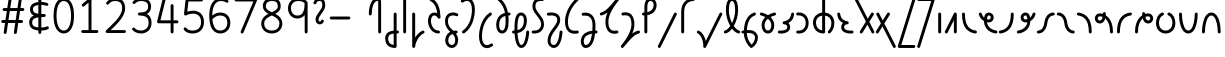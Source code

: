 SplineFontDB: 3.2
FontName: Quintessence-Regular
FullName: Quintessence
FamilyName: Quintessence
Weight: Regular
Copyright: Copyright 2023 Brad Neil
UComments: "2023-2-8: Created with FontForge (http://fontforge.org)"
Version: 0.1000
ItalicAngle: 0
UnderlinePosition: -130
UnderlineWidth: 82
Ascent: 800
Descent: 200
InvalidEm: 0
LayerCount: 2
Layer: 0 0 "Back" 1
Layer: 1 0 "Fore" 0
XUID: [1021 709 80515229 13340]
StyleMap: 0x0000
FSType: 0
OS2Version: 0
OS2_WeightWidthSlopeOnly: 0
OS2_UseTypoMetrics: 1
CreationTime: 1675857821
ModificationTime: 1699321671
PfmFamily: 65
TTFWeight: 400
TTFWidth: 5
LineGap: 0
VLineGap: 90
OS2TypoAscent: 1000
OS2TypoAOffset: 0
OS2TypoDescent: -500
OS2TypoDOffset: 0
OS2TypoLinegap: 0
OS2WinAscent: 0
OS2WinAOffset: 1
OS2WinDescent: 0
OS2WinDOffset: 1
HheadAscent: 1000
HheadAOffset: 0
HheadDescent: -500
HheadDOffset: 0
OS2CapHeight: 863
OS2XHeight: 500
OS2FamilyClass: 2568
OS2Vendor: 'PfEd'
MarkAttachClasses: 1
DEI: 91125
LangName: 1033 "" "" "" "" "" "" "" "" "" "Brad Neil" "" "" "http://friedorange.xyz/" "This Font Software is licensed under the SIL Open Font License, Version 1.1. This license is available with a FAQ at: https://scripts.sil.org/OFL" "This Font Software is licensed under the SIL Open Font License, Version 1.1. This license is available with a FAQ at: https://scripts.sil.org/OFL"
Encoding: UnicodeFull
UnicodeInterp: none
NameList: AGL For New Fonts
DisplaySize: -48
AntiAlias: 1
FitToEm: 1
WinInfo: 0 16 13
BeginPrivate: 0
EndPrivate
BeginChars: 1114123 72

StartChar: .notdef
Encoding: 1114112 -1 0
Width: 755
VWidth: 0
Flags: HMW
LayerCount: 2
Fore
SplineSet
117 862 m 2
 638 862 l 2
 658 862 675 845 675 825 c 2
 675 37 l 2
 675 17 658 0 638 0 c 2
 117 0 l 2
 97 0 80 17 80 37 c 2
 80 825 l 2
 80 845 97 862 117 862 c 2
186 788 m 1
 378 498 l 1
 569 788 l 1
 186 788 l 1
154 702 m 1
 154 160 l 1
 333 431 l 1
 154 702 l 1
601 702 m 1
 422 431 l 1
 601 160 l 1
 601 702 l 1
378 364 m 1
 186 74 l 1
 569 74 l 1
 378 364 l 1
EndSplineSet
EndChar

StartChar: age
Encoding: 58995 58995 1
Width: 508
Flags: HMW
LayerCount: 2
Fore
SplineSet
20 475 m 0
 20 495 35 512 57 512 c 0
 74 512 89 501 93 485 c 0
 105 440 127 408 154 385 c 1
 159 420 169 446 183 467 c 0
 207 501 245 512 271 512 c 0
 338 512 393 458 393 388 c 0
 393 318 338 264 271 264 c 0
 256 264 241 266 225 269 c 1
 240 144 338 79 456 62 c 0
 474 59 488 44 488 25 c 0
 488 4 471 -12 451 -12 c 0
 449 -12 448 -12 446 -12 c 0
 372 -2 298 27 242 79 c 0
 187 130 151 205 149 299 c 1
 91 332 43 384 21 465 c 0
 20 468 20 472 20 475 c 0
319 388 m 0
 319 419 298 438 271 438 c 0
 270 438 270 438 269 438 c 0
 257 438 253 438 244 425 c 0
 237 414 227 390 224 346 c 1
 242 340 258 338 271 338 c 0
 297 338 319 357 319 388 c 0
EndSplineSet
EndChar

StartChar: age_roar
Encoding: 1114113 -1 2
Width: 0
VWidth: 0
Flags: M
LayerCount: 2
Fore
SplineSet
588 475 m 0
 588 509 620 514 655 514 c 0
 800 514 899 405 899 250 c 0
 899 83 788 -14 626 -14 c 0
 611 -14 595 -14 580 -12 c 0
 487 -2 402 25 340 78 c 0
 279 129 242 205 240 299 c 1
 182 332 134 384 112 465 c 0
 111 468 111 472 111 475 c 0
 111 495 126 512 148 512 c 0
 165 512 180 501 184 485 c 0
 196 440 218 408 245 385 c 1
 250 420 261 446 275 467 c 0
 299 501 336 512 362 512 c 0
 429 512 484 458 484 388 c 0
 484 318 429 264 362 264 c 0
 347 264 332 266 316 269 c 1
 323 209 349 167 388 134 c 0
 435 95 504 71 588 62 c 0
 601 61 613 60 625 60 c 0
 677 60 722 71 756 95 c 0
 798 124 826 170 826 250 c 0
 826 330 797 377 760 406 c 0
 729 430 690 440 654 440 c 0
 644 440 635 438 625 438 c 0
 605 438 588 454 588 475 c 0
411 388 m 0
 411 419 389 438 362 438 c 0
 361 438 362 438 361 438 c 0
 349 438 344 438 335 425 c 0
 328 414 318 390 315 346 c 1
 333 340 349 338 362 338 c 0
 388 338 411 357 411 388 c 0
EndSplineSet
Validated: 1
EndChar

StartChar: ah
Encoding: 58998 58998 3
Width: 490
Flags: HMW
LayerCount: 2
Fore
SplineSet
433 512 m 0
 453 512 470 495 470 475 c 0
 470 455 453 438 433 438 c 0
 400 438 368 425 341 395 c 0
 314 365 291 316 282 245 c 0
 271 163 243 99 203 55 c 0
 163 11 111 -12 57 -12 c 0
 37 -12 20 5 20 25 c 0
 20 45 37 62 57 62 c 0
 90 62 122 75 149 105 c 0
 176 135 199 184 208 255 c 0
 219 337 247 401 287 445 c 0
 327 489 379 512 433 512 c 0
EndSplineSet
EndChar

StartChar: ah_roar
Encoding: 1114114 -1 4
Width: 0
VWidth: 0
Flags: M
LayerCount: 2
Fore
SplineSet
620 62 m 0
 630 62 639 60 649 60 c 0
 685 60 724 70 755 94 c 0
 792 123 820 170 820 250 c 0
 820 330 793 374 751 402 c 0
 714 427 661 439 603 439 c 0
 533 439 483 423 448 390 c 0
 417 361 394 316 385 245 c 0
 374 163 347 99 307 55 c 0
 267 11 214 -12 160 -12 c 0
 140 -12 123 5 123 25 c 0
 123 45 140 62 160 62 c 0
 193 62 225 75 252 105 c 0
 279 135 303 184 312 255 c 0
 323 337 350 401 397 444 c 0
 450 493 518 513 605 513 c 0
 673 513 739 499 793 463 c 0
 854 422 894 348 894 250 c 0
 894 95 795 -14 650 -14 c 0
 615 -14 583 -9 583 25 c 0
 583 46 600 62 620 62 c 0
EndSplineSet
Validated: 1
EndChar

StartChar: axe
Encoding: 58987 58987 5
Width: 530
Flags: HMW
LayerCount: 2
Fore
SplineSet
20 837 m 0
 20 856 35 874 57 874 c 0
 71 874 84 866 90 854 c 2
 344 358 l 1
 429 495 l 2
 436 505 447 512 460 512 c 0
 482 512 497 495 497 475 c 0
 497 468 496 461 492 455 c 2
 383 281 l 1
 505 42 l 2
 508 37 510 31 510 25 c 0
 510 6 495 -12 473 -12 c 0
 459 -12 446 -4 440 8 c 2
 337 208 l 1
 211 5 l 2
 204 -5 193 -12 180 -12 c 0
 159 -12 143 5 143 25 c 0
 143 32 144 39 148 45 c 2
 298 285 l 1
 24 820 l 2
 21 825 20 831 20 837 c 0
EndSplineSet
EndChar

StartChar: bob
Encoding: 58961 58961 6
Width: 395
Flags: HMW
LayerCount: 2
Fore
SplineSet
339 -12 m 0
 331 -12 323 -12 316 -12 c 1
 316 -337 l 2
 316 -357 299 -374 279 -374 c 0
 184 -374 117 -342 78 -293 c 0
 39 -244 30 -185 30 -134 c 0
 30 -81 47 -24 98 13 c 0
 133 38 179 54 242 60 c 1
 242 475 l 2
 242 495 259 512 279 512 c 0
 299 512 316 495 316 475 c 2
 316 62 l 1
 324 62 332 62 340 62 c 0
 360 61 375 45 375 25 c 0
 375 4 359 -12 339 -12 c 0
242 -15 m 1
 154 -25 104 -51 104 -134 c 0
 104 -229 145 -287 242 -298 c 1
 242 -15 l 1
EndSplineSet
EndChar

StartChar: church
Encoding: 58974 58974 7
Width: 521
Flags: HMW
LayerCount: 2
Fore
SplineSet
464 874 m 0
 485 874 501 857 501 837 c 0
 501 828 498 820 493 814 c 0
 305 587 235 409 235 286 c 0
 235 142 275 92 315 71 c 0
 336 60 361 57 385 57 c 0
 409 57 430 62 450 62 c 0
 470 62 487 46 487 25 c 0
 487 6 472 -10 454 -12 c 0
 438 -14 414 -18 385 -18 c 0
 353 -18 315 -13 280 6 c 0
 212 42 161 127 161 286 c 0
 161 354 178 430 214 514 c 1
 168 478 120 452 65 439 c 0
 62 438 60 438 57 438 c 0
 37 438 20 453 20 475 c 0
 20 492 32 507 48 511 c 0
 109 526 160 559 220 617 c 0
 280 675 347 757 437 861 c 0
 444 869 453 874 464 874 c 0
EndSplineSet
EndChar

StartChar: deed
Encoding: 58963 58963 8
Width: 419
Flags: HMW
LayerCount: 2
Fore
SplineSet
352 62 m 0
 371 62 389 47 389 25 c 0
 389 10 380 -2 368 -8 c 0
 260 -60 169 -194 154 -341 c 0
 152 -360 136 -374 117 -374 c 0
 97 -374 80 -357 80 -337 c 2
 80 475 l 2
 80 495 97 512 117 512 c 0
 137 512 154 495 154 475 c 2
 154 -113 l 1
 199 -38 262 23 336 58 c 0
 341 60 346 62 352 62 c 0
EndSplineSet
EndChar

StartChar: deed_ado_roar
Encoding: 1114115 -1 9
Width: 0
VWidth: 0
Flags: M
LayerCount: 2
Fore
SplineSet
840 62 m 0
 850 62 859 60 869 60 c 0
 905 60 944 70 975 94 c 0
 1012 123 1040 170 1040 250 c 0
 1040 330 1013 374 971 403 c 0
 936 427 887 439 833 439 c 0
 823 439 813 439 802 438 c 0
 657 422 534 296 431 134 c 0
 328 -28 246 -221 171 -355 c 0
 165 -366 152 -374 138 -374 c 0
 118 -374 101 -357 101 -337 c 2
 101 475 l 2
 101 495 118 512 138 512 c 0
 158 512 175 495 175 475 c 2
 175 -186 l 1
 231 -74 294 56 369 174 c 0
 477 344 612 493 794 512 c 0
 807 513 820 513 834 513 c 0
 999 513 1114 420 1114 250 c 0
 1114 95 1015 -14 870 -14 c 0
 835 -14 803 -9 803 25 c 0
 803 46 820 62 840 62 c 0
EndSplineSet
Validated: 1
EndChar

StartChar: eat
Encoding: 58993 58993 10
Width: 400
Flags: HMW
LayerCount: 2
Fore
SplineSet
283 512 m 0
 304 512 320 495 320 475 c 2
 320 25 l 2
 320 5 303 -12 283 -12 c 0
 263 -12 247 5 247 25 c 2
 247 319 l 1
 90 8 l 2
 84 -4 71 -12 57 -12 c 0
 35 -12 20 6 20 25 c 0
 20 31 22 37 24 42 c 2
 250 492 l 2
 256 503 267 512 283 512 c 0
EndSplineSet
EndChar

StartChar: ed
Encoding: 58994 58994 11
Width: 444
Flags: HMW
LayerCount: 2
Fore
SplineSet
424 25 m 0
 424 4 407 -12 387 -12 c 0
 385 -12 384 -12 382 -12 c 0
 304 -1 218 30 154 105 c 0
 90 180 50 297 50 475 c 0
 50 495 67 512 87 512 c 0
 107 512 124 495 124 475 c 0
 124 308 160 211 210 153 c 0
 260 95 324 72 392 62 c 0
 410 59 424 44 424 25 c 0
EndSplineSet
EndChar

StartChar: ed_roar
Encoding: 1114116 -1 12
Width: 0
VWidth: 0
Flags: M
LayerCount: 2
Fore
SplineSet
565 475 m 0
 565 509 596 514 631 514 c 0
 776 514 876 405 876 250 c 0
 876 80 761 -13 596 -13 c 0
 583 -13 570 -13 557 -12 c 0
 484 -6 391 24 314 99 c 0
 237 174 181 295 181 475 c 0
 181 495 198 512 218 512 c 0
 238 512 255 495 255 475 c 0
 255 310 304 212 366 151 c 0
 428 90 505 67 563 62 c 0
 574 61 585 60 595 60 c 0
 649 60 698 73 733 97 c 0
 775 126 802 170 802 250 c 0
 802 330 773 377 736 406 c 0
 705 430 667 440 631 440 c 0
 621 440 611 438 601 438 c 0
 581 438 565 454 565 475 c 0
EndSplineSet
Validated: 1
EndChar

StartChar: eight
Encoding: 56 56 13
Width: 640
Flags: HMW
LayerCount: 2
Fore
SplineSet
234 480 m 1
 165 517 96 573 96 672 c 0
 96 723 111 775 150 814 c 0
 189 853 249 874 327 874 c 0
 405 874 462 851 498 811 c 0
 534 771 544 719 544 668 c 0
 544 571 476 516 407 480 c 1
 498 434 584 364 584 230 c 0
 584 106 485 -12 320 -12 c 0
 155 -12 56 106 56 230 c 0
 56 364 143 434 234 480 c 1
327 800 m 0
 262 800 224 783 202 761 c 0
 180 739 170 708 170 672 c 0
 170 627 187 602 220 576 c 0
 246 556 282 538 321 520 c 1
 360 538 395 556 420 575 c 0
 453 600 471 624 471 668 c 0
 471 708 462 740 443 762 c 0
 424 784 392 800 327 800 c 0
321 439 m 1
 268 415 217 390 183 358 c 0
 150 327 129 291 129 230 c 0
 129 142 187 62 320 62 c 0
 453 62 511 142 511 230 c 0
 511 291 490 327 457 358 c 0
 423 390 373 415 321 439 c 1
EndSplineSet
EndChar

StartChar: emdash
Encoding: 8212 8212 14
Width: 1000
Flags: M
LayerCount: 2
Fore
SplineSet
80 412 m 2
 524 412 l 2
 544 412 561 395 561 375 c 0
 561 355 544 338 524 338 c 2
 80 338 l 2
 60 338 43 355 43 375 c 0
 43 395 60 412 80 412 c 2
EndSplineSet
Validated: 1
EndChar

StartChar: exam
Encoding: 58988 58988 15
Width: 542
Flags: HMW
LayerCount: 2
Fore
SplineSet
33 475 m 0
 33 494 48 512 70 512 c 0
 84 512 96 504 102 492 c 2
 194 314 l 1
 307 495 l 2
 314 505 325 512 338 512 c 0
 360 512 375 495 375 475 c 0
 375 468 373 461 369 455 c 2
 233 237 l 1
 518 -320 l 2
 521 -325 522 -331 522 -337 c 0
 522 -356 507 -374 485 -374 c 0
 471 -374 458 -366 452 -354 c 2
 187 164 l 1
 88 5 l 2
 81 -5 70 -12 57 -12 c 0
 36 -12 20 5 20 25 c 0
 20 32 22 39 26 45 c 2
 148 241 l 1
 37 458 l 2
 34 463 33 469 33 475 c 0
EndSplineSet
EndChar

StartChar: fife
Encoding: 58968 58968 16
Width: 436
Flags: HMW
LayerCount: 2
Fore
SplineSet
92 837 m 0
 92 858 108 874 129 874 c 0
 138 874 145 871 151 866 c 0
 271 771 325 637 348 511 c 1
 358 512 368 512 379 512 c 0
 399 512 416 495 416 475 c 0
 416 455 399 438 379 438 c 0
 372 438 365 437 358 437 c 1
 363 387 365 340 365 299 c 0
 365 213 357 139 332 83 c 0
 308 29 262 -12 203 -12 c 0
 103 -12 55 95 55 195 c 0
 55 364 135 469 274 501 c 1
 253 614 206 729 106 808 c 0
 97 815 92 825 92 837 c 0
129 195 m 0
 129 136 150 62 203 62 c 0
 231 62 247 75 264 113 c 0
 281 153 291 219 291 298 c 0
 291 337 290 381 285 427 c 1
 248 418 217 403 194 382 c 0
 153 345 129 287 129 195 c 0
EndSplineSet
EndChar

StartChar: five
Encoding: 53 53 17
Width: 640
Flags: HMW
LayerCount: 2
Fore
SplineSet
65 105 m 0
 65 125 81 142 102 142 c 0
 113 142 123 137 130 129 c 0
 163 89 201 62 291 62 c 0
 354 62 406 79 442 113 c 0
 478 147 501 197 501 273 c 0
 501 349 479 400 446 433 c 0
 413 466 367 483 308 483 c 0
 233 483 167 465 134 442 c 0
 128 438 121 436 113 436 c 0
 93 436 76 453 76 473 c 0
 76 474 76 476 76 477 c 2
 115 830 l 2
 117 848 133 863 152 863 c 2
 514 863 l 2
 534 863 551 846 551 826 c 0
 551 806 534 789 514 789 c 2
 185 789 l 1
 157 533 l 1
 193 545 244 557 308 557 c 0
 381 557 449 534 498 485 c 0
 547 436 575 364 575 273 c 0
 575 181 544 108 492 59 c 0
 440 10 368 -12 291 -12 c 0
 221 -12 171 4 136 25 c 0
 101 46 81 72 73 81 c 0
 68 87 65 96 65 105 c 0
EndSplineSet
EndChar

StartChar: four
Encoding: 52 52 18
Width: 640
Flags: HMW
LayerCount: 2
Fore
SplineSet
227 874 m 0
 249 874 264 857 264 837 c 0
 264 834 264 831 263 828 c 2
 136 317 l 1
 391 317 l 1
 391 686 l 2
 391 706 408 723 428 723 c 0
 448 723 464 706 464 686 c 2
 464 317 l 1
 551 317 l 2
 571 317 588 300 588 280 c 0
 588 260 571 243 551 243 c 2
 464 243 l 1
 464 25 l 2
 464 5 448 -12 428 -12 c 0
 408 -12 391 5 391 25 c 2
 391 243 l 1
 89 243 l 2
 69 243 52 260 52 280 c 0
 52 283 52 286 53 289 c 2
 191 846 l 2
 195 862 209 874 227 874 c 0
EndSplineSet
EndChar

StartChar: gig
Encoding: 58965 58965 19
Width: 433
Flags: HMW
LayerCount: 2
Fore
SplineSet
379 -177 m 0
 379 -293 316 -374 215 -374 c 0
 178 -374 141 -357 110 -326 c 0
 79 -295 57 -248 57 -190 c 0
 57 -145 67 -84 108 -31 c 0
 126 -8 150 14 181 30 c 1
 119 88 50 164 50 297 c 0
 50 396 96 465 159 495 c 0
 187 508 217 514 248 514 c 0
 286 514 325 505 361 489 c 0
 374 483 383 470 383 455 c 0
 383 433 365 419 346 419 c 0
 341 419 336 420 331 422 c 0
 304 434 275 440 248 440 c 0
 227 440 207 436 190 428 c 0
 152 410 124 376 124 297 c 0
 124 169 192 121 261 56 c 1
 282 60 305 62 330 62 c 0
 350 62 367 45 367 25 c 0
 367 5 350 -12 330 -12 c 0
 328 -12 326 -12 324 -12 c 1
 356 -55 379 -107 379 -177 c 0
239 -25 m 1
 204 -37 182 -55 166 -76 c 0
 139 -111 131 -157 131 -190 c 0
 131 -230 145 -256 163 -274 c 0
 181 -292 204 -300 215 -300 c 0
 234 -300 256 -294 273 -278 c 0
 290 -262 305 -234 305 -177 c 0
 305 -106 278 -65 239 -25 c 1
EndSplineSet
EndChar

StartChar: haha
Encoding: 58978 58978 20
Width: 439
Flags: HMW
LayerCount: 2
Fore
SplineSet
382 874 m 0
 402 874 419 857 419 837 c 0
 419 817 402 800 382 800 c 0
 331 800 275 783 231 742 c 0
 187 701 154 637 154 534 c 2
 154 25 l 2
 154 5 137 -12 117 -12 c 0
 97 -12 80 5 80 25 c 2
 80 534 l 2
 80 653 121 741 180 796 c 0
 239 851 314 874 382 874 c 0
EndSplineSet
EndChar

StartChar: if
Encoding: 58992 58992 21
Width: 234
Flags: HMW
LayerCount: 2
Fore
SplineSet
117 512 m 0
 137 512 154 495 154 475 c 2
 154 25 l 2
 154 5 137 -12 117 -12 c 0
 97 -12 80 5 80 25 c 2
 80 475 l 2
 80 495 97 512 117 512 c 0
EndSplineSet
EndChar

StartChar: if_ado
Encoding: 1114117 -1 22
Width: 0
VWidth: 0
Flags: M
LayerCount: 2
Fore
SplineSet
682 512 m 0
 702 512 719 496 719 475 c 0
 719 456 705 441 687 438 c 0
 562 420 405 280 334 15 c 0
 330 -1 315 -12 298 -12 c 0
 278 -12 261 5 261 25 c 2
 261 475 l 2
 261 495 278 512 298 512 c 0
 318 512 335 495 335 475 c 2
 335 224 l 1
 423 393 551 494 677 512 c 0
 679 512 680 512 682 512 c 0
EndSplineSet
Validated: 1
EndChar

StartChar: if_ado_roar
Encoding: 1114118 -1 23
Width: 0
VWidth: 0
Flags: M
LayerCount: 2
Fore
SplineSet
594 62 m 0
 604 62 613 60 623 60 c 0
 659 60 698 70 729 94 c 0
 766 123 794 170 794 250 c 0
 794 330 767 376 725 405 c 0
 691 429 645 440 594 440 c 0
 582 440 569 439 556 438 c 0
 386 420 234 280 163 15 c 0
 159 -1 144 -12 127 -12 c 0
 107 -12 91 5 91 25 c 2
 91 475 l 2
 91 495 107 512 127 512 c 0
 147 512 164 495 164 475 c 2
 164 222 l 1
 255 393 394 496 549 512 c 0
 564 514 580 514 595 514 c 0
 757 514 868 417 868 250 c 0
 868 95 769 -14 624 -14 c 0
 589 -14 557 -9 557 25 c 0
 557 46 574 62 594 62 c 0
EndSplineSet
Validated: 1
EndChar

StartChar: inkling
Encoding: 58980 58980 24
Width: 451
Flags: HMW
LayerCount: 2
Fore
SplineSet
182 176 m 1
 119 284 73 429 73 568 c 0
 73 666 88 781 141 837 c 0
 162 859 193 874 226 874 c 0
 298 874 336 814 354 758 c 0
 373 699 378 629 378 568 c 0
 378 429 332 284 270 176 c 1
 314 113 364 71 403 61 c 0
 419 57 431 42 431 25 c 0
 431 3 414 -12 394 -12 c 0
 391 -12 388 -12 385 -11 c 0
 325 4 272 48 226 109 c 1
 180 48 127 4 66 -11 c 0
 63 -12 60 -12 57 -12 c 0
 37 -12 20 3 20 25 c 0
 20 42 32 57 48 61 c 0
 88 71 138 113 182 176 c 1
226 800 m 0
 212 800 204 796 194 786 c 0
 155 745 147 646 147 568 c 0
 147 460 179 344 226 250 c 1
 273 344 304 460 304 568 c 0
 304 646 296 745 257 786 c 0
 247 796 240 800 226 800 c 0
EndSplineSet
EndChar

StartChar: kick
Encoding: 58964 58964 25
Width: 414
Flags: HMW
LayerCount: 2
Fore
SplineSet
85 837 m 0
 85 859 103 874 122 874 c 0
 128 874 133.159179688 873.359375 138 871 c 0
 296 794 355 621 364 396 c 1
 364 396 364 396 364 395 c 0
 364 375 347 358 327 358 c 0
 314 358 302 365 296 376 c 0
 277 408 253 438 208 438 c 0
 169 438 155 420 141 390 c 0
 127 360 124 319 124 299 c 0
 124 263 137 198 168 148 c 0
 199 98 243 62 314 62 c 0
 334 62 351 45 351 25 c 0
 351 5 334 -12 314 -12 c 0
 150 -12 50 152 50 299 c 0
 50 326 53 374 74 420 c 0
 95 466 140 512 208 512 c 0
 237 512 261 504 282 493 c 1
 263 640 214 751 106 804 c 0
 94 810 85 822 85 837 c 0
EndSplineSet
EndChar

StartChar: loch
Encoding: 58985 58985 26
Width: 634
Flags: HMW
LayerCount: 2
Fore
SplineSet
456 -12 m 0
 436 -12 419 5 419 25 c 0
 419 35 423 44 430 51 c 0
 475 96 510 152 510 256 c 0
 510 353 448 424 353 436 c 1
 353 25 l 2
 353 5 336 -12 316 -12 c 0
 223 -12 153 25 110 79 c 0
 67 133 50 200 50 262 c 0
 50 327 73 390 119 437 c 0
 158 476 212 502 279 510 c 1
 279 837 l 2
 279 857 296 874 316 874 c 0
 336 874 353 857 353 837 c 2
 353 510 l 1
 424 503 480 474 519 431 c 0
 563 382 584 318 584 256 c 0
 584 134 537 54 482 -1 c 0
 475 -8 466 -12 456 -12 c 0
279 435 m 1
 186 422 124 359 124 262 c 0
 124 159 179 78 279 64 c 1
 279 435 l 1
EndSplineSet
EndChar

StartChar: loll
Encoding: 58983 58983 27
Width: 459
Flags: HMW
LayerCount: 2
Fore
SplineSet
392 512 m 0
 413 512 429 495 429 475 c 0
 429 474 429 472 429 471 c 0
 423 418 407 362 368 316 c 0
 347 291 319 269 285 252 c 1
 311 228 329 192 329 149 c 0
 329 36 221 -14 103 -14 c 0
 87 -14 71 -14 54 -12 c 0
 35 -10 20 6 20 25 c 0
 20 46 37 62 57 62 c 0
 72 62 86 60 100 60 c 0
 143 60 181 67 207 79 c 0
 241 95 256 113 256 149 c 0
 256 196 221 218 176 218 c 0
 156 218 140 235 140 255 c 0
 140 273 152 288 169 291 c 0
 241 305 284 332 311 364 c 0
 338 396 351 436 355 479 c 0
 357 498 373 512 392 512 c 0
EndSplineSet
EndChar

StartChar: mime
Encoding: 58981 58981 28
Width: 443
Flags: HMW
LayerCount: 2
Fore
SplineSet
337 512 m 0
 357 512 374 497 374 475 c 0
 374 459 364 445 350 440 c 0
 215 392 159 265 148 73 c 1
 160 74 172 74 183 74 c 0
 260 74 311 63 361 22 c 0
 397 -8 423 -55 423 -112 c 0
 423 -214 369 -315 276 -369 c 0
 271 -372 264 -374 257 -374 c 0
 247 -374 238 -370 231 -363 c 0
 167 -299 76 -179 72 -8 c 1
 64 -9 56 -12 47 -12 c 0
 27 -12 10 3 10 25 c 0
 10 57 43 63 73 66 c 1
 84 295 161 451 325 510 c 0
 329 511 333 512 337 512 c 0
183 0 m 0
 170 0 159 0 146 -1 c 1
 148 -132 210 -229 263 -289 c 1
 317 -247 349 -178 349 -112 c 0
 349 -24 271 0 183 0 c 0
EndSplineSet
EndChar

StartChar: mime_roar
Encoding: 1114119 -1 29
Width: 0
VWidth: 0
Flags: M
LayerCount: 2
Fore
SplineSet
154 -12 m 0
 135 -12 118 3 118 25 c 0
 118 42 128 55 143 60 c 0
 162 66 184 71 205 76 c 1
 229 335 380 485 542 511 c 0
 569 515 594 518 621 518 c 0
 790 518 903 417 903 250 c 0
 903 95 803 -14 658 -14 c 0
 623 -14 591 -9 591 25 c 0
 591 46 608 62 628 62 c 0
 638 62 647 60 657 60 c 0
 693 60 732 70 763 94 c 0
 800 123 829 170 829 250 c 0
 829 330 801 378 755 409 c 0
 721 431 675 444 620 444 c 0
 599 444 576 443 553 439 c 0
 431 420 306 309 280 88 c 1
 296 90 312 90 327 90 c 0
 454 90 536 25 536 -103 c 0
 536 -211 483 -314 387 -369 c 0
 382 -372 376 -374 369 -374 c 0
 359 -374 349 -370 342 -363 c 0
 275 -296 202 -173 201 -1 c 1
 189 -4 177 -6 166 -10 c 0
 163 -11 158 -12 154 -12 c 0
462 -102 m 0
 462 -17 418 16 332 16 c 0
 314 16 295 14 275 12 c 0
 275 9 275 7 275 4 c 0
 275 -131 325 -230 374 -289 c 1
 430 -245 462 -175 462 -102 c 0
EndSplineSet
Validated: 1
EndChar

StartChar: mime_zoos
Encoding: 1114120 -1 30
Width: 0
VWidth: 0
Flags: M
LayerCount: 2
Fore
SplineSet
616 521 m 0
 751 521 845 464 845 325 c 0
 845 238 794 155 746 72 c 0
 693 -20 645 -102 645 -186 c 0
 645 -238 656 -290 704 -290 c 0
 718 -290 732 -284 749 -268 c 0
 766 -252 785 -226 802 -194 c 0
 836 -130 865 -42 888 45 c 0
 892 61 907 73 924 73 c 0
 946 73 961 56 961 36 c 0
 961 33 961 29 960 26 c 0
 936 -64 906 -156 867 -229 c 0
 848 -266 826 -298 800 -322 c 0
 774 -346 741 -364 704 -364 c 0
 614 -364 571 -280 571 -188 c 0
 571 -74 629 16 682 109 c 0
 730 193 771 271 771 327 c 0
 771 423 711 447 618 447 c 0
 578 447 535 442 496 438 c 0
 378 426 250 310 224 88 c 1
 240 90 256 90 271 90 c 0
 398 90 481 25 481 -103 c 0
 481 -211 428 -314 332 -369 c 0
 327 -372 320 -374 313 -374 c 0
 303 -374 294 -370 287 -363 c 0
 220 -296 147 -173 146 -1 c 1
 134 -4 121 -6 110 -10 c 0
 107 -11 103 -12 99 -12 c 0
 80 -12 62 3 62 25 c 0
 62 42 73 55 88 60 c 0
 107 66 128 71 149 76 c 1
 173 337 324 496 488 512 c 0
 526 516 570 521 616 521 c 0
407 -102 m 0
 407 -17 363 16 277 16 c 0
 259 16 240 14 220 12 c 0
 220 9 220 7 220 4 c 0
 220 -131 270 -230 319 -289 c 1
 375 -245 407 -175 407 -102 c 0
EndSplineSet
Validated: 1
EndChar

StartChar: nine
Encoding: 57 57 31
Width: 640
Flags: HMW
LayerCount: 2
Fore
SplineSet
320.5 874 m 0
 424.5 874 510.5 849 559.5 775 c 0
 563.5 768 563.5 763 565.5 755 c 1
 565.5 25 l 2
 565.5 5 548.5 -12 528.5 -12 c 0
 508.5 -12 492.5 5 492.5 25 c 2
 492.5 450 l 1
 451.5 398 389.5 362 306.5 362 c 0
 176.5 362 74.5 471 74.5 618 c 0
 74.5 766 183.5 874 320.5 874 c 0
320.5 800 m 0
 220.5 800 148.5 732 148.5 618 c 0
 148.5 503 215.5 436 306.5 436 c 0
 387.5 436 426.5 470 454.5 528 c 0
 481.5 583 490.5 663 491.5 743 c 1
 459.5 784 407.5 800 320.5 800 c 0
EndSplineSet
EndChar

StartChar: nun
Encoding: 58982 58982 32
Width: 447
Flags: HMW
LayerCount: 2
Fore
SplineSet
20 475 m 0
 20 496 36 512 57 512 c 0
 60 512 63 512 66 511 c 0
 111 500 169 480 223 447 c 1
 277 480 335 500 381 511 c 0
 384 512 387 512 390 512 c 0
 410 512 427 497 427 475 c 0
 427 457 414 443 398 439 c 0
 366 432 326 418 288 399 c 1
 341 350 382 280 382 192 c 0
 382 85 326 -12 224 -12 c 0
 122 -12 65 85 65 192 c 0
 65 280 105 349 158 399 c 1
 120 418 80 431 49 439 c 0
 33 443 20 458 20 475 c 0
223 357 m 1
 174 317 139 266 139 192 c 0
 139 147 151 113 167 92 c 0
 183 71 201 62 224 62 c 0
 247 62 265 71 281 92 c 0
 297 113 308 147 308 192 c 0
 308 266 273 317 223 357 c 1
EndSplineSet
EndChar

StartChar: nun_nun_nun
Encoding: 1114121 -1 33
Width: 0
VWidth: 0
Flags: M
LayerCount: 2
Fore
SplineSet
-173 475 m 0
 -173 497 -156 512 -136 512 c 0
 -133 512 -129 512 -126 511 c 0
 -80 499 -23 476 30 440 c 1
 100 487 184 512 265 512 c 0
 346 512 430 486 499 440 c 1
 568 486 652 512 733 512 c 0
 814 512 899 487 968 440 c 1
 1021 476 1078 499 1124 511 c 0
 1127 512 1131 512 1134 512 c 0
 1154 512 1171 497 1171 475 c 0
 1171 458 1160 443 1144 439 c 0
 1110 430 1068 414 1028 390 c 1
 1081 336 1116 265 1116 182 c 0
 1116 125 1105 78 1079 43 c 0
 1053 8 1012 -12 968 -12 c 0
 924 -12 882 8 856 43 c 0
 830 78 820 125 820 182 c 0
 820 269 858 339 908 390 c 1
 855 420 791 438 733 438 c 0
 675 438 612 421 559 391 c 1
 612 337 648 265 648 182 c 0
 648 125 637 78 611 43 c 0
 585 8 544 -12 500 -12 c 0
 456 -12 414 8 388 43 c 0
 362 78 351 125 351 182 c 0
 351 265 386 337 439 391 c 1
 386 421 323 438 265 438 c 0
 207 438 144 421 91 390 c 1
 141 339 179 269 179 182 c 0
 179 125 168 78 142 43 c 0
 116 8 75 -12 31 -12 c 0
 -13 -12 -55 8 -81 43 c 0
 -107 78 -117 125 -117 182 c 0
 -117 265 -82 336 -29 390 c 1
 -69 414 -111 430 -145 439 c 0
 -161 443 -173 458 -173 475 c 0
499 346 m 1
 453 303 425 248 425 182 c 0
 425 135 435 103 448 86 c 0
 461 69 475 62 500 62 c 0
 525 62 538 69 551 86 c 0
 564 103 574 135 574 182 c 0
 574 248 545 303 499 346 c 1
968 346 m 1
 924 305 894 253 894 182 c 0
 894 135 903 103 916 86 c 0
 929 69 943 62 968 62 c 0
 993 62 1007 69 1020 86 c 0
 1033 103 1042 135 1042 182 c 0
 1042 248 1014 303 968 346 c 1
31 346 m 1
 -15 303 -44 248 -44 182 c 0
 -44 135 -34 103 -21 86 c 0
 -8 69 6 62 31 62 c 0
 56 62 69 69 82 86 c 0
 95 103 105 135 105 182 c 0
 105 253 75 305 31 346 c 1
EndSplineSet
Validated: 1
EndChar

StartChar: oak
Encoding: 59004 59004 34
Width: 584
Flags: HMW
LayerCount: 2
Fore
SplineSet
335 475 m 0
 335 497 352 512 372 512 c 0
 376 512 380 511 384 510 c 0
 480 477 534 371 534 250 c 0
 534 193 520 130 481 78 c 0
 442 26 377 -12 292 -12 c 0
 207 -12 142 26 103 78 c 0
 64 130 50 193 50 250 c 0
 50 371 104 477 200 510 c 0
 204 511 208 512 212 512 c 0
 232 512 249 497 249 475 c 0
 249 459 239 445 225 440 c 0
 160 418 124 336 124 250 c 0
 124 147 179 62 292 62 c 0
 405 62 461 147 461 250 c 0
 461 336 425 418 360 440 c 0
 346 445 335 459 335 475 c 0
EndSplineSet
EndChar

StartChar: oil
Encoding: 59001 59001 35
Width: 525
Flags: HMW
LayerCount: 2
Fore
SplineSet
259 524 m 0
 279 524 295 508 295 488 c 0
 295 472 295 457 294 443 c 1
 314 430 335 414 354 394 c 0
 423 322 475 204 475 25 c 0
 475 5 458 -12 438 -12 c 0
 418 -12 401 5 401 25 c 0
 401 190 355 287 301 343 c 0
 295 350 288 355 281 361 c 1
 276 341 269 324 260 308 c 0
 235 264 189 238 141 238 c 0
 72 238 20 298 20 364 c 0
 20 430 72 491 141 491 c 0
 165 491 192 487 221 478 c 1
 221 481 222 485 222 488 c 0
 222 508 239 524 259 524 c 0
141 417 m 0
 114 417 94 393 94 364 c 0
 94 335 114 312 141 312 c 0
 168 312 181 320 196 345 c 0
 204 358 210 376 215 401 c 1
 187 412 161 417 141 417 c 0
EndSplineSet
EndChar

StartChar: one
Encoding: 49 49 36
Width: 640
Flags: HMW
LayerCount: 2
Fore
SplineSet
155.5 659 m 0
 135.5 659 118.5 675 118.5 696 c 0
 118.5 707 123.5 718 131.5 725 c 2
 301.5 866 l 2
 307.5 871 315.5 874 325.5 874 c 0
 347.5 874 362.5 857 362.5 837 c 2
 362.5 73 l 1
 498.5 73 l 2
 518.5 73 535.5 57 535.5 37 c 0
 535.5 17 518.5 0 498.5 0 c 0
 379.5 0 260.5 0 141.5 0 c 0
 121.5 0 104.5 17 104.5 37 c 0
 104.5 57 121.5 73 141.5 73 c 2
 288.5 73 l 1
 288.5 759 l 1
 178.5 668 l 2
 172.5 663 164.5 659 155.5 659 c 0
EndSplineSet
EndChar

StartChar: pipe
Encoding: 58960 58960 37
Width: 408
Flags: HMW
LayerCount: 2
Fore
SplineSet
255 796 m 1
 252 797 241 800 230 800 c 0
 211 800 195 793 179 778 c 0
 118 721 94 591 94 475 c 0
 94 455 77 438 57 438 c 0
 37 438 20 455 20 475 c 0
 20 613 53 760 129 832 c 0
 156 857 191 874 230 874 c 0
 250 874 271 872 291 860 c 0
 311 848 328 821 328 793 c 2
 328 25 l 2
 328 5 311 -12 291 -12 c 0
 271 -12 255 5 255 25 c 2
 255 796 l 1
EndSplineSet
EndChar

StartChar: qsbracketleft
Encoding: 58990 58990 38
Width: 479
Flags: HMW
LayerCount: 2
Fore
SplineSet
422 874 m 0
 444 874 459 856 459 837 c 0
 459 833 458 829 457 826 c 2
 107 -300 l 1
 422 -300 l 2
 442 -300 459 -317 459 -337 c 0
 459 -357 442 -374 422 -374 c 2
 57 -374 l 2
 37 -374 20 -357 20 -337 c 0
 20 -333 20 -329 21 -326 c 2
 387 848 l 2
 392 863 405 874 422 874 c 0
EndSplineSet
EndChar

StartChar: question
Encoding: 63 63 39
Width: 417
Flags: HMW
LayerCount: 2
Fore
SplineSet
98 718 m 0
 76 718 61 735 61 754 c 0
 61 758 63 763 64 767 c 0
 76 801 94 829 121 848 c 0
 148 867 180 874 216 874 c 0
 256 874 296 860 321 827 c 0
 346 794 356 750 356 690 c 0
 356 608 306 543 264 486 c 0
 222 429 187 378 187 337 c 0
 187 309 196 290 217 290 c 0
 225 290 231 291 235 293 c 0
 239 295 244 297 250 312 c 0
 255 326 268 335 284 335 c 0
 306 335 321 318 321 299 c 0
 321 294 321 289 319 285 c 0
 302 242 266 216 217 216 c 0
 154 216 113 271 113 337 c 0
 113 414 163 474 205 530 c 0
 247 586 282 639 282 690 c 0
 282 741 273 770 263 783 c 0
 253 796 242 800 216 800 c 0
 190 800 174 796 163 788 c 0
 152 780 142 767 133 742 c 0
 128 728 114 718 98 718 c 0
EndSplineSet
EndChar

StartChar: roar
Encoding: 58984 58984 40
Width: 391
Flags: HMW
LayerCount: 2
Fore
SplineSet
30 475 m 0
 30 509 62 514 97 514 c 0
 242 514 341 405 341 250 c 0
 341 95 242 -14 97 -14 c 0
 62 -14 30 -9 30 25 c 0
 30 46 47 62 67 62 c 0
 77 62 86 60 96 60 c 0
 132 60 171 70 202 94 c 0
 239 123 268 170 268 250 c 0
 268 330 239 377 202 406 c 0
 171 430 132 440 96 440 c 0
 86 440 77 438 67 438 c 0
 47 438 30 454 30 475 c 0
EndSplineSet
EndChar

StartChar: seven
Encoding: 55 55 41
Width: 640
Flags: HMW
LayerCount: 2
Fore
SplineSet
227.5 -12 m 0
 205.5 -12 190.5 6 190.5 25 c 0
 190.5 30 191.5 35 193.5 39 c 2
 509.5 789 l 1
 74.5 789 l 2
 54.5 789 37.5 806 37.5 826 c 0
 37.5 846 54.5 863 74.5 863 c 2
 565.5 863 l 2
 585.5 863 602.5 846 602.5 826 c 0
 602.5 821 601.5 815 599.5 811 c 2
 261.5 11 l 2
 255.5 -2 242.5 -12 227.5 -12 c 0
EndSplineSet
EndChar

StartChar: shush
Encoding: 58972 58972 42
Width: 416
Flags: HMW
LayerCount: 2
Fore
SplineSet
353 874 m 0
 373 874 390 858 390 837 c 0
 390 826 385 817 378 810 c 0
 172 619 124 413 124 286 c 0
 124 143 166 94 212 72 c 0
 236 60 265 57 291 57 c 0
 317 57 339 62 359 62 c 0
 379 62 396 46 396 25 c 0
 396 6 381 -10 363 -12 c 0
 347 -14 321 -18 290 -18 c 0
 257 -18 218 -13 180 5 c 0
 108 40 50 126 50 286 c 0
 50 432 107 659 328 864 c 0
 335 870 343 874 353 874 c 0
EndSplineSet
EndChar

StartChar: sis
Encoding: 58970 58970 43
Width: 391
Flags: HMW
LayerCount: 2
Fore
SplineSet
351 225 m 0
 351 81 254 -13 108 -13 c 0
 97 -13 85 -13 73 -12 c 0
 54 -10 40 6 40 25 c 0
 40 46 57 62 77 62 c 0
 88 62 98 60 108 60 c 0
 158 60 197 74 225 97 c 0
 257 124 277 164 277 225 c 0
 277 297 231 360 177 427 c 0
 123 494 61 566 61 661 c 0
 61 722 73 781 116 822 c 0
 153 858 209 875 283 875 c 0
 293 875 304 875 315 874 c 0
 334 873 349 857 349 837 c 0
 349 816 333 800 313 800 c 0
 303 800 292 801 283 801 c 0
 221 801 186 788 167 769 c 0
 145 748 135 713 135 661 c 0
 135 599 181 541 235 473 c 0
 289 405 351 328 351 225 c 0
EndSplineSet
EndChar

StartChar: six
Encoding: 54 54 44
Width: 640
Flags: HMW
LayerCount: 2
Fore
SplineSet
583 250 m 0
 583 103 483 -12 331 -12 c 0
 231 -12 156 43 114 125 c 0
 72 207 57 313 57 431 c 0
 57 550 76 658 122 739 c 0
 168 820 247 874 348 874 c 0
 394 874 459 866 521 823 c 0
 531 816 537 806 537 793 c 0
 537 772 520 756 500 756 c 0
 492 756 485 759 479 763 c 0
 433 795 387 800 348 800 c 0
 272 800 224 766 187 702 c 0
 151 639 132 546 131 439 c 1
 205 496 280 512 335 512 c 0
 400 512 462 492 509 448 c 0
 556 404 583 336 583 250 c 0
331 62 m 0
 444 62 509 142 509 250 c 0
 509 321 488 366 458 395 c 0
 428 424 385 438 335 438 c 0
 282 438 208 424 134 343 c 1
 141 269 156 205 180 159 c 0
 213 95 256 62 331 62 c 0
EndSplineSet
EndChar

StartChar: thoth
Encoding: 58966 58966 45
Width: 423
Flags: HMW
LayerCount: 2
Fore
SplineSet
57 760 m 0
 37 760 20 776 20 797 c 0
 20 809 26 820 35 827 c 0
 73 856 124 878 175 878 c 0
 201 878 228 872 253 859 c 0
 337 816 373 704 373 574 c 0
 373 489 357 397 330 311 c 0
 294 199 229 75 108 -6 c 0
 102 -10 95 -12 87 -12 c 0
 67 -12 50 4 50 25 c 0
 50 38 56 49 66 56 c 0
 168 124 227 232 260 334 c 0
 293 438 298 532 298 572 c 0
 298 715 259 773 219 793 c 0
 206 800 192 803 176 803 c 0
 144 803 109 790 79 768 c 0
 73 763 65 760 57 760 c 0
EndSplineSet
EndChar

StartChar: three
Encoding: 51 51 46
Width: 640
Flags: HMW
LayerCount: 2
Fore
SplineSet
124.5 725 m 0
 103.5 725 87.5 742 87.5 762 c 0
 87.5 771 91.5 780 96.5 786 c 0
 149.5 849 228.5 874 305.5 874 c 0
 361.5 874 420.5 865 469.5 833 c 0
 518.5 801 552.5 742 552.5 664 c 0
 552.5 576 514.5 510 448.5 475 c 1
 466.5 466 481.5 455 495.5 442 c 0
 546.5 394 563.5 326 563.5 248 c 0
 563.5 92 450.5 -12 299.5 -12 c 0
 176.5 -12 111.5 52 88.5 73 c 0
 81.5 80 76.5 89 76.5 100 c 0
 76.5 121 93.5 137 113.5 137 c 0
 123.5 137 130.5 134 137.5 128 c 0
 166.5 102 199.5 62 299.5 62 c 0
 412.5 62 490.5 131 490.5 248 c 0
 490.5 315 477.5 359 445.5 388 c 0
 413.5 417 356.5 437 258.5 438 c 0
 238.5 438 222.5 455 222.5 475 c 0
 222.5 495 238.5 512 258.5 512 c 0
 337.5 513 395.5 526 428.5 549 c 0
 461.5 572 478.5 604 478.5 664 c 0
 478.5 723 459.5 751 429.5 771 c 0
 399.5 791 353.5 800 305.5 800 c 0
 244.5 800 188.5 780 153.5 738 c 0
 146.5 730 135.5 725 124.5 725 c 0
EndSplineSet
EndChar

StartChar: tut
Encoding: 58962 58962 47
Width: 233
Flags: HMW
LayerCount: 2
Fore
SplineSet
117 874 m 0
 137 874 153 857 153 837 c 2
 153 25 l 2
 153 5 137 -12 117 -12 c 0
 97 -12 80 5 80 25 c 2
 80 837 l 2
 80 857 97 874 117 874 c 0
EndSplineSet
EndChar

StartChar: two
Encoding: 50 50 48
Width: 640
Flags: HMW
LayerCount: 2
Fore
SplineSet
114 708 m 0
 93 708 77 725 77 745 c 0
 77 754 81 762 87 769 c 0
 145 835 206 874 315 874 c 0
 383 874 445 855 488 811 c 0
 531 767 553 701 553 618 c 0
 553 489 477 372 387 269 c 0
 323 196 252 129 193 73 c 1
 538 73 l 2
 558 73 575 57 575 37 c 0
 575 17 558 0 538 0 c 2
 102 0 l 2
 82 0 65 17 65 37 c 0
 65 47 68 55 75 62 c 0
 144 132 246 220 331 317 c 0
 416 414 480 519 480 618 c 0
 480 688 462 732 435 759 c 0
 408 786 370 800 315 800 c 0
 220 800 195 781 142 720 c 0
 135 712 125 708 114 708 c 0
EndSplineSet
EndChar

StartChar: valve
Encoding: 58969 58969 49
Width: 465
Flags: HMW
LayerCount: 2
Fore
SplineSet
418 62 m 0
 439 62 455 45 455 25 c 0
 455 24 455 23 455 22 c 0
 447 -85 429 -177 400 -248 c 0
 376 -307 333 -374 258 -374 c 0
 222 -374 191 -353 170 -326 c 0
 149 -299 134 -264 122 -224 c 0
 104 -164 93 -90 89 -11 c 1
 80 -11 71 -12 62 -12 c 0
 42 -12 25 5 25 25 c 0
 25 45 42 62 62 62 c 0
 70 62 79 62 87 62 c 1
 87 64 87 67 87 69 c 0
 87 176 89 279 108 360 c 0
 125 434 164 512 250 512 c 0
 349 512 397 419 397 320 c 0
 397 211 369 126 310 69 c 0
 271 32 221 9 162 -3 c 1
 166 -79 176 -150 192 -203 c 0
 202 -238 216 -265 228 -281 c 0
 240 -297 249 -300 258 -300 c 0
 269 -300 279 -297 292 -284 c 0
 305 -271 319 -249 331 -220 c 0
 355 -161 374 -74 381 28 c 0
 382 47 399 62 418 62 c 0
323 320 m 0
 323 380 305 438 250 438 c 0
 232 438 223 433 211 418 c 0
 199 403 188 378 180 344 c 0
 164 276 160 177 160 72 c 1
 201 82 235 99 259 122 c 0
 300 161 323 223 323 320 c 0
EndSplineSet
EndChar

StartChar: whitewheat
Encoding: 58979 58979 50
Width: 678
Flags: HMW
LayerCount: 2
Fore
SplineSet
621 512 m 0
 643 512 658 495 658 475 c 0
 658 469 656 464 654 459 c 2
 250 -354 l 2
 244 -366 231 -374 217 -374 c 0
 197 -374 180 -357 180 -337 c 0
 180 -325 183 -314 183 -301 c 0
 183 -253 170 -193 148 -141 c 0
 120 -77 77 -24 42 -9 c 0
 29 -3 20 10 20 25 c 0
 20 47 38 62 57 62 c 0
 62 62 66 61 71 59 c 0
 159 21 219 -90 245 -199 c 1
 588 491 l 2
 594 503 607 512 621 512 c 0
EndSplineSet
EndChar

StartChar: winwin
Encoding: 58977 58977 51
Width: 517
Flags: HMW
LayerCount: 2
Fore
SplineSet
460 512 m 0
 482 512 497 495 497 475 c 0
 497 469 496 464 494 459 c 2
 90 -354 l 2
 84 -366 71 -374 57 -374 c 0
 35 -374 20 -356 20 -337 c 0
 20 -331 22 -326 24 -321 c 2
 427 491 l 2
 433 503 446 512 460 512 c 0
EndSplineSet
EndChar

StartChar: wool
Encoding: 59005 59005 52
Width: 568
Flags: HMW
LayerCount: 2
Fore
SplineSet
87 512 m 0
 107 512 124 495 124 475 c 0
 124 347 151 169 218 95 c 0
 238 73 258 62 284 62 c 0
 310 62 330 73 350 95 c 0
 417 169 444 347 444 475 c 0
 444 495 461 512 481 512 c 0
 501 512 518 495 518 475 c 0
 518 326 484 134 404 45 c 0
 374 11 332 -12 284 -12 c 0
 178 -12 124 86 95 170 c 0
 62 266 50 381 50 475 c 0
 50 495 67 512 87 512 c 0
EndSplineSet
EndChar

StartChar: yoyo
Encoding: 58976 58976 53
Width: 411
Flags: HMW
LayerCount: 2
Fore
SplineSet
237 874 m 0
 324 874 391 798 391 705 c 0
 391 655 380 588 330 532 c 0
 294 491 238 460 158 446 c 1
 158 25 l 2
 158 5 141 -12 121 -12 c 0
 101 -12 84 5 84 25 c 2
 84 438 l 1
 76 438 69 438 61 438 c 0
 41 438 24 455 24 475 c 0
 24 495 41 512 61 512 c 0
 69 512 77 512 84 512 c 1
 84 642 l 2
 84 711 96 767 121 808 c 0
 146 849 190 874 237 874 c 0
158 521 m 1
 260 542 317 606 317 705 c 0
 317 767 284 800 237 800 c 0
 212 800 199 793 184 769 c 0
 169 745 158 703 158 642 c 2
 158 521 l 1
EndSplineSet
EndChar

StartChar: yoyo_ooze
Encoding: 1114122 -1 54
Width: 0
VWidth: 0
Flags: M
LayerCount: 2
Fore
SplineSet
508 722 m 0
 508 624 416 506 336 463 c 1
 336 259 l 1
 365 331 401 404 447 454 c 0
 478 487 515 512 560 512 c 0
 642 512 708 447 753 359 c 0
 798 271 824 153 824 25 c 0
 824 5 807 -12 787 -12 c 0
 767 -12 750 5 750 25 c 0
 750 143 725 251 687 326 c 0
 649 401 601 438 560 438 c 0
 543 438 524 428 501 404 c 0
 478 380 455 342 434 299 c 0
 392 212 357 101 334 15 c 0
 330 -1 316 -12 299 -12 c 0
 279 -12 262 5 262 25 c 2
 262 439 l 1
 256 438 248 438 242 438 c 0
 222 438 206 455 206 475 c 0
 206 495 222 512 242 512 c 0
 248 512 256 513 262 514 c 1
 262 660 l 2
 262 728 270 777 290 814 c 0
 310 851 348 874 385 874 c 0
 463 874 508 805 508 722 c 0
385 800 m 0
 372 800 366 799 355 779 c 0
 344 759 336 721 336 660 c 2
 336 553 l 1
 349 564 361 577 373 591 c 0
 411 637 434 697 434 722 c 0
 434 754 426 774 417 785 c 0
 408 796 399 800 385 800 c 0
EndSplineSet
Validated: 1
EndChar

StartChar: zero
Encoding: 48 48 55
Width: 640
Flags: HMW
LayerCount: 2
Fore
SplineSet
320 874 m 0
 404 874 474 823 515 744 c 0
 556 665 576 558 576 431 c 0
 576 304 556 198 515 119 c 0
 474 40 404 -12 320 -12 c 0
 236 -12 166 40 125 119 c 0
 84 198 64 304 64 431 c 0
 64 558 84 665 125 744 c 0
 166 823 236 874 320 874 c 0
320 800 m 0
 264 800 223 772 190 709 c 0
 157 646 138 550 138 431 c 0
 138 312 157 216 190 153 c 0
 223 90 264 62 320 62 c 0
 376 62 416 90 449 153 c 0
 482 216 502 312 502 431 c 0
 502 550 482 646 449 709 c 0
 416 772 376 800 320 800 c 0
EndSplineSet
EndChar

StartChar: zhivago
Encoding: 58973 58973 56
Width: 476
Flags: HMW
LayerCount: 2
Fore
SplineSet
41 469 m 0
 41 509 85 510 128 510 c 0
 167 510 214 504 259 478 c 0
 330 438 387 348 387 188 c 0
 387 147 386 105 383 62 c 1
 390 62 397 62 404 62 c 0
 424 62 441 45 441 25 c 0
 441 5 424 -12 404 -12 c 0
 394 -12 385 -12 376 -12 c 1
 363 -129 336 -241 275 -311 c 0
 242 -349 196 -374 142 -374 c 0
 64 -374 20 -297 20 -218 c 0
 20 -135 50 -60 115 -11 c 0
 163 25 227 48 309 57 c 1
 312 102 313 146 313 188 c 0
 313 331 270 386 223 413 c 0
 192 430 157 435 126 435 c 0
 107 435 92 432 78 432 c 0
 58 432 41 448 41 469 c 0
94 -218 m 0
 94 -256 109 -300 142 -300 c 0
 174 -300 198 -289 220 -263 c 0
 265 -211 289 -112 301 -19 c 1
 175 -37 94 -88 94 -218 c 0
EndSplineSet
EndChar

StartChar: zoos
Encoding: 58971 58971 57
Width: 434
Flags: HMW
LayerCount: 2
Fore
SplineSet
57 434 m 0
 37 434 20 450 20 471 c 0
 20 490 33 505 51 508 c 0
 80 512 108 514 133 514 c 0
 193 514 241 502 278 478 c 0
 331 444 356 387 356 328 c 0
 356 226 287 147 227 67 c 0
 167 -13 113 -93 113 -195 c 0
 113 -262 148 -300 198 -300 c 0
 227 -300 257 -276 285 -218 c 0
 313 -160 333 -73 340 28 c 0
 341 47 358 62 377 62 c 0
 398 62 414 45 414 25 c 0
 414 24 414 23 414 22 c 0
 406 -85 385 -179 351 -250 c 0
 317 -321 266 -374 198 -374 c 0
 106 -374 39 -293 39 -195 c 0
 39 -67 107 29 168 111 c 0
 229 193 282 261 282 328 c 0
 282 410 225 440 132 440 c 0
 111 440 88 438 62 434 c 0
 60 434 59 434 57 434 c 0
EndSplineSet
EndChar

StartChar: thither
Encoding: 58967 58967 58
Width: 423
Flags: HMW
LayerCount: 2
Fore
Refer: 45 58966 N -1 0 0 -1 423 500 2
EndChar

StartChar: judge
Encoding: 58975 58975 59
Width: 521
Flags: HMW
LayerCount: 2
Fore
Refer: 7 58974 S -1 0 0 -1 521 500 2
EndChar

StartChar: llan
Encoding: 58986 58986 60
Width: 459
Flags: HMW
LayerCount: 2
Fore
Refer: 27 58983 N -1 0 0 1 459 0 2
EndChar

StartChar: qsbracketright
Encoding: 58991 58991 61
Width: 479
Flags: HMW
LayerCount: 2
Fore
Refer: 38 58990 N -1 0 0 -1 489 500 2
EndChar

StartChar: ash
Encoding: 58996 58996 62
Width: 444
Flags: HMW
LayerCount: 2
Fore
Refer: 11 58994 S -1 0 0 1 444 0 2
EndChar

StartChar: ice
Encoding: 58997 58997 63
Width: 508
Flags: HMW
LayerCount: 2
Fore
Refer: 1 58995 N -1 0 0 1 508 0 2
EndChar

StartChar: awl
Encoding: 58999 58999 64
Width: 490
Flags: HMW
LayerCount: 2
Fore
Refer: 3 58998 S -1 0 0 1 490 0 2
EndChar

StartChar: on
Encoding: 59000 59000 65
Width: 444
Flags: HMW
LayerCount: 2
Fore
Refer: 11 58994 N -1 0 0 -1 444 500 2
EndChar

StartChar: out
Encoding: 59003 59003 66
Width: 525
Flags: HMW
LayerCount: 2
Fore
Refer: 35 59001 N -1 0 0 1 525 0 2
EndChar

StartChar: ado
Encoding: 59002 59002 67
Width: 444
Flags: HMW
LayerCount: 2
Fore
Refer: 11 58994 S 1 0 0 -1 0 500 2
EndChar

StartChar: ooze
Encoding: 59006 59006 68
Width: 568
Flags: HMW
LayerCount: 2
Fore
Refer: 52 59005 N -1 0 0 -1 568 500 2
EndChar

StartChar: space
Encoding: 32 32 69
Width: 330
Flags: MW
LayerCount: 2
EndChar

StartChar: numbersign
Encoding: 35 35 70
Width: 640
Flags: W
HStem: -12 21G<119 138 374 393> 252 74<33.336 126 212 381 467 573.664> 543 74<66.336 171 257 426 512 606.664>
LayerCount: 2
Fore
SplineSet
253 874 m 0
 273 874 290 857 290 837 c 0
 290 835 289 834 289 832 c 2
 257 617 l 1
 437 617 l 1
 471 843 l 2
 474 861 490 874 508 874 c 0
 528 874 545 857 545 837 c 0
 545 835 544 834 544 832 c 2
 512 617 l 1
 573 617 l 2
 593 617 610 600 610 580 c 0
 610 560 593 543 573 543 c 2
 501 543 l 1
 467 326 l 1
 467 326 500 326 522 326 c 0
 533 326 540 326 540 326 c 2
 560 326 577 309 577 289 c 0
 577 269 560 252 540 252 c 2
 456 252 l 1
 421 19 l 2
 418 1 402 -12 384 -12 c 0
 364 -12 347 5 347 25 c 0
 347 27 348 29 348 31 c 2
 381 252 l 1
 201 252 l 1
 166 19 l 2
 163 1 147 -12 129 -12 c 0
 109 -12 92 5 92 25 c 0
 92 27 93 29 93 31 c 2
 126 252 l 1
 67 252 l 2
 47 252 30 269 30 289 c 0
 30 309 47 326 67 326 c 2
 137 326 l 1
 171 543 l 1
 171 543 139 543 118 543 c 0
 108 543 100 543 100 543 c 2
 80 543 63 560 63 580 c 0
 63 600 80 617 100 617 c 2
 182 617 l 1
 216 843 l 2
 219 861 235 874 253 874 c 0
245 543 m 1
 212 326 l 1
 393 326 l 1
 426 543 l 1
 245 543 l 1
EndSplineSet
EndChar

StartChar: ampersand
Encoding: 38 38 71
Width: 633
Flags: HW
LayerCount: 2
Fore
SplineSet
100 601 m 0
 100 648 121 759 309 780 c 1
 309 837 l 2
 309 857 326 874 346 874 c 0
 366 874 383 857 383 837 c 2
 383 783 l 1
 439 782 491 771 535 754 c 0
 549 749 559 735 559 719 c 0
 559 699 542 682 522 682 c 0
 507 682 462 708 383 709 c 1
 383 481 l 1
 406 480 430 480 457 480 c 0
 458 480 l 0
 478 480 494 463 494 443 c 0
 494 423 479 407 459 406 c 0
 432 405 407 404 383 402 c 1
 383 147 l 1
 475 148 519 177 536 177 c 0
 557 177 573 160 573 140 c 0
 573 125 563 112 550 106 c 0
 520 93 461 74 383 73 c 1
 383 25 l 2
 383 5 366 -12 346 -12 c 0
 326 -12 309 5 309 25 c 2
 309 75 l 1
 260 79 215 88 176 107 c 0
 119 135 80 194 80 271 c 0
 80 344 110 407 193 442 c 1
 140 468 100 514 100 601 c 0
309 705 m 1
 274 700 244 692 223 680 c 0
 189 661 174 641 174 601 c 0
 174 529 208 500 309 487 c 1
 309 705 l 1
309 395 m 1
 195 379 154 345 154 271 c 0
 154 216 167 163 309 150 c 1
 309 395 l 1
EndSplineSet
EndChar
EndChars
EndSplineFont
